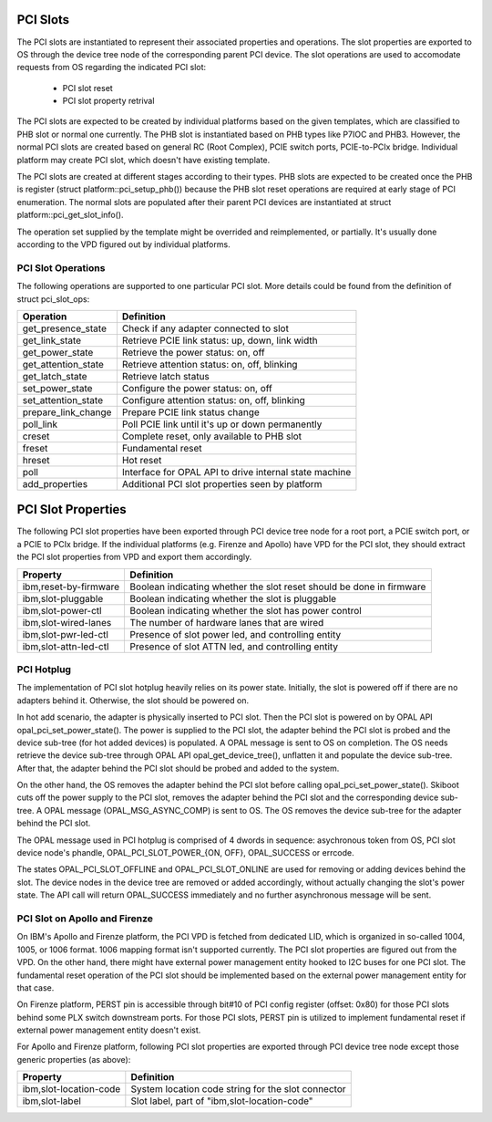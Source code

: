 PCI Slots
=========

The PCI slots are instantiated to represent their associated properties and
operations. The slot properties are exported to OS through the device tree
node of the corresponding parent PCI device. The slot operations are used
to accomodate requests from OS regarding the indicated PCI slot:

   * PCI slot reset
   * PCI slot property retrival

The PCI slots are expected to be created by individual platforms based on
the given templates, which are classified to PHB slot or normal one currently.
The PHB slot is instantiated based on PHB types like P7IOC and PHB3. However,
the normal PCI slots are created based on general RC (Root Complex), PCIE switch
ports, PCIE-to-PCIx bridge. Individual platform may create PCI slot, which doesn't
have existing template.

The PCI slots are created at different stages according to their types. PHB slots
are expected to be created once the PHB is register (struct platform::pci_setup_phb())
because the PHB slot reset operations are required at early stage of PCI enumeration.
The normal slots are populated after their parent PCI devices are instantiated at
struct platform::pci_get_slot_info().

The operation set supplied by the template might be overrided and reimplemented, or
partially. It's usually done according to the VPD figured out by individual platforms.

PCI Slot Operations
-------------------

The following operations are supported to one particular PCI slot. More details
could be found from the definition of struct pci_slot_ops:

===================== ==========
Operation             Definition
===================== ==========
get_presence_state    Check if any adapter connected to slot
get_link_state        Retrieve PCIE link status: up, down, link width
get_power_state       Retrieve the power status: on, off
get_attention_state   Retrieve attention status: on, off, blinking
get_latch_state       Retrieve latch status
set_power_state       Configure the power status: on, off
set_attention_state   Configure attention status: on, off, blinking

prepare_link_change   Prepare PCIE link status change
poll_link             Poll PCIE link until it's up or down permanently
creset                Complete reset, only available to PHB slot
freset                Fundamental reset
hreset                Hot reset
poll                  Interface for OPAL API to drive internal state machine

add_properties        Additional PCI slot properties seen by platform
===================== ==========

PCI Slot Properties
===================

The following PCI slot properties have been exported through PCI device tree
node for a root port, a PCIE switch port, or a PCIE to PCIx bridge. If the
individual platforms (e.g. Firenze and Apollo) have VPD for the PCI slot, they
should extract the PCI slot properties from VPD and export them accordingly.

====================== ==========
Property               Definition
====================== ==========
ibm,reset-by-firmware  Boolean indicating whether the slot reset should be done in firmware
ibm,slot-pluggable     Boolean indicating whether the slot is pluggable
ibm,slot-power-ctl     Boolean indicating whether the slot has power control
ibm,slot-wired-lanes   The number of hardware lanes that are wired
ibm,slot-pwr-led-ctl   Presence of slot power led, and controlling entity
ibm,slot-attn-led-ctl  Presence of slot ATTN led, and controlling entity
====================== ==========

PCI Hotplug
-----------

The implementation of PCI slot hotplug heavily relies on its power state.
Initially, the slot is powered off if there are no adapters behind it.
Otherwise, the slot should be powered on.

In hot add scenario, the adapter is physically inserted to PCI slot. Then
the PCI slot is powered on by OPAL API opal_pci_set_power_state(). The
power is supplied to the PCI slot, the adapter behind the PCI slot is
probed and the device sub-tree (for hot added devices) is populated. A
OPAL message is sent to OS on completion. The OS needs retrieve the device
sub-tree through OPAL API opal_get_device_tree(), unflatten it and populate
the device sub-tree. After that, the adapter behind the PCI slot should
be probed and added to the system.

On the other hand, the OS removes the adapter behind the PCI slot before
calling opal_pci_set_power_state(). Skiboot cuts off the power supply to
the PCI slot, removes the adapter behind the PCI slot and the corresponding
device sub-tree. A OPAL message (OPAL_MSG_ASYNC_COMP) is sent to OS. The
OS removes the device sub-tree for the adapter behind the PCI slot.

The OPAL message used in PCI hotplug is comprised of 4 dwords in sequence:
asychronous token from OS, PCI slot device node's phandle, OPAL_PCI_SLOT_POWER_{ON,
OFF}, OPAL_SUCCESS or errcode.

The states OPAL_PCI_SLOT_OFFLINE and OPAL_PCI_SLOT_ONLINE are used for removing
or adding devices behind the slot. The device nodes in the device tree are
removed or added accordingly, without actually changing the slot's power state.
The API call will return OPAL_SUCCESS immediately and no further asynchronous
message will be sent.

PCI Slot on Apollo and Firenze
------------------------------

On IBM's Apollo and Firenze platform, the PCI VPD is fetched from dedicated LID,
which is organized in so-called 1004, 1005, or 1006 format. 1006 mapping format
isn't supported currently. The PCI slot properties are figured out from the VPD.
On the other hand, there might have external power management entity hooked to
I2C buses for one PCI slot. The fundamental reset operation of the PCI slot should
be implemented based on the external power management entity for that case.

On Firenze platform, PERST pin is accessible through bit#10 of PCI config register
(offset: 0x80) for those PCI slots behind some PLX switch downstream ports. For
those PCI slots, PERST pin is utilized to implement fundamental reset if external
power management entity doesn't exist.

For Apollo and Firenze platform, following PCI slot properties are exported through
PCI device tree node except those generic properties (as above):

======================= ==========
Property                Definition
======================= ==========
ibm,slot-location-code  System location code string for the slot connector
ibm,slot-label          Slot label, part of "ibm,slot-location-code"
======================= ==========
